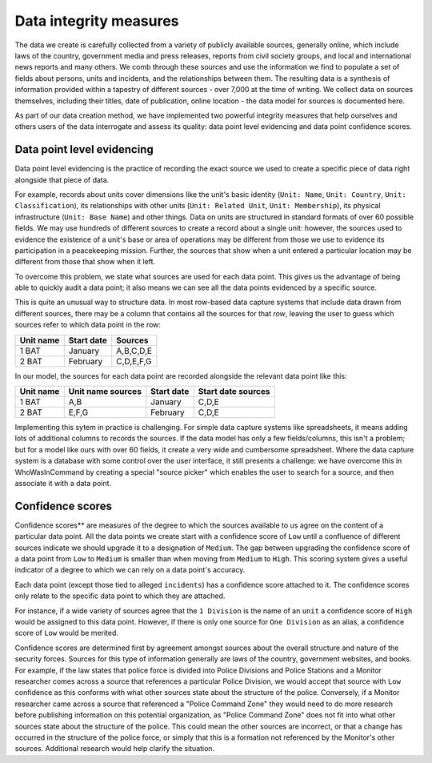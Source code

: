 Data integrity measures
=======================

The data we create is carefully collected from a variety of publicly available sources, generally online, which include laws of the country, government media and press releases, reports from civil society groups, and local and international news reports and many others. We comb through these sources and use the information we find to populate a set of fields about persons, units and incidents, and the relationships between them. The resulting data is a synthesis of information provided within a tapestry of different sources - over 7,000 at the time of writing. We collect data on sources themselves, including their titles, date of publication, online location - the data model for sources is documented here. 

As part of our data creation method, we have implemented two powerful integrity measures that help ourselves and others users of the data interrogate and assess its quality: data point level evidencing and data point confidence scores.

Data point level evidencing
---------------------------

Data point level evidencing is the practice of recording the exact source we used to create a specific piece of data right alongside that piece of data.

For example, records about units cover dimensions like the unit's basic identity (``Unit: Name``, ``Unit: Country``, ``Unit: Classification``), its relationships with other units (``Unit: Related Unit``, ``Unit: Membership``), its physical infrastructure (``Unit: Base Name``) and other things.  Data on units are structured in standard formats of over 60 possible fields. We may use hundreds of different sources to create a record about a single unit: however, the sources used to evidence the existence of a unit's base or area of operations may be different from those we use to evidence its participation in a peacekeeping mission. Further, the sources that show when a unit entered a particular location may be different from those that show when it left.

To overcome this problem, we state what sources are used for each data point. This gives us the advantage of being able to quickly audit a data point; it also means we can see all the data points evidenced by a specific source.

This is quite an unusual way to structure data. In most row-based data capture systems that include data drawn from different sources, there may be a column that contains all the sources for that *row*, leaving the user to guess which sources refer to which data point in the row:

=========  ==========  =========
Unit name  Start date  Sources	
=========  ==========  =========
1 BAT      January     A,B,C,D,E
---------  ----------  ---------
2 BAT      February    C,D,E,F,G
=========  ==========  =========

In our model, the sources for each data point are recorded alongside the relevant data point like this:

=========  =================  ==========  ==================
Unit name  Unit name sources  Start date  Start date sources
=========  =================  ==========  ==================
1 BAT      A,B                January     C,D,E
---------  -----------------  ----------  ------------------
2 BAT      E,F,G              February    C,D,E
=========  =================  ==========  ==================

Implementing this sytem in practice is challenging. For simple data capture systems like spreadsheets, it means adding lots of additional columns to records the sources. If the data model has only a few fields/columns, this isn't a problem; but for a model like ours with over 60 fields, it create a very wide and cumbersome spreadsheet. Where the data capture system is a database with some control over the user interface, it still presents a challenge: we have overcome this in WhoWasInCommand by creating a special "source picker" which enables the user to search for a source, and then associate it with a data point.
	

Confidence scores
-----------------

Confidence scores** are measures of the degree to which the sources available to us agree on the content of a particular data point. All the data points we create start with a confidence score of ``Low`` until a confluence of different sources indicate we should upgrade it to a designation of ``Medium``. The gap between upgrading the confidence score of a data point from ``Low`` to ``Medium`` is smaller than when moving from ``Medium`` to ``High``. This scoring system gives a useful indicator of a degree to which we can rely on a data point's accuracy.

Each data point (except those tied to alleged ``incidents``) has a confidence score attached to it. The confidence scores only relate to the specific data point to which they are attached.

For instance, if a wide variety of sources agree that the ``1 Division`` is the name of an ``unit`` a confidence score of ``High`` would be assigned to this data point. However, if there is only one source for ``One Division`` as an alias, a confidence score of ``Low`` would be merited.

Confidence scores are determined first by agreement amongst sources about the overall structure and nature of the security forces. Sources for this type of information generally are laws of the country, government websites, and books. For example, if the law states that police force is divided into Police Divisions and Police Stations and a Monitor researcher comes across a source that references a particular Police Division, we would accept that source with ``Low`` confidence as this conforms with what other sources state about the structure of the police. Conversely, if a Monitor researcher came across a source that referenced a "Police Command Zone" they would need to do more research before publishing information on this potential organization, as "Police Command Zone" does not fit into what other sources state about the structure of the police. This could mean the other sources are incorrect, or that a change has occurred in the structure of the police force, or simply that this is a formation not referenced by the Monitor's other sources. Additional research would help clarify the situation.
